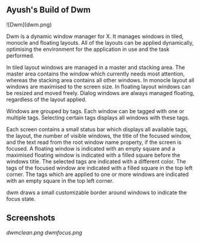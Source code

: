 ** Ayush's Build of Dwm
![Dwm](dwm.png)

Dwm is a dynamic window manager for X. It manages windows in tiled, monocle and floating layouts. All of the layouts can be applied dynamically, optimising the environment for the application in use and the task performed.

In tiled layout windows are managed in a master and stacking area. The master area contains the window which currently needs most attention, whereas the stacking area contains all other windows. In monocle layout all windows are maximised to the screen size. In floating layout windows can be resized and moved freely. Dialog windows are always managed floating, regardless of the layout applied.

Windows are grouped by tags. Each window can be tagged with one or multiple tags. Selecting certain tags displays all windows with these tags.

Each screen contains a small status bar which displays all available tags, the layout, the number of visible windows, the title of the focused window, and the text read from the root window name property, if the screen is focused. A floating window is indicated with an empty square and a maximised floating window is indicated with a filled square before the windows title. The selected tags are indicated with a different color. The tags of the focused window are indicated with a filled square in the top left corner. The tags which are applied to one or more windows are indicated with an empty square in the top left corner.

dwm draws a small customizable border around windows to indicate the focus state.

** Screenshots
[[Screenshot][dwmclean.png]]
[[Screenshot][dwmfocus.png]]
